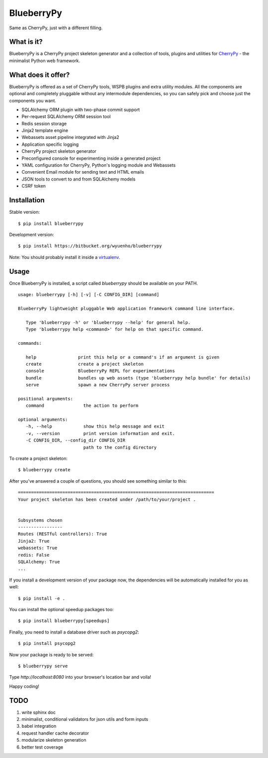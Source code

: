 BlueberryPy
===========
Same as CherryPy, just with a different filling.



What is it?
-----------
BlueberryPy is a CherryPy project skeleton generator and a collection of tools,
plugins and utilities for `CherryPy <http://cherrypy.org/>`_ - the minimalist
Python web framework.


What does it offer?
-------------------
BlueberryPy is offered as a set of CherryPy tools, WSPB plugins and extra utility
modules. All the components are optional and completely pluggable without any
intermodule dependencies, so you can safely pick and choose just the components
you want.

- SQLAlchemy ORM plugin with two-phase commit support
- Per-request SQLAlchemy ORM session tool
- Redis session storage
- Jinja2 template engine
- Webassets asset pipeline integrated with Jinja2
- Application specific logging
- CherryPy project skeleton generator
- Preconfigured console for experimenting inside a generated project
- YAML configuration for CherryPy, Python's logging module and Webassets
- Convenient Email module for sending text and HTML emails
- JSON tools to convert to and from SQLAlchemy models
- CSRF token


Installation
------------

Stable version::

   $ pip install blueberrypy

Development version::

   $ pip install https://bitbucket.org/wyuenho/blueberrypy


Note: You should probably install it inside a `virtualenv <http://www.virtualenv.org/>`_.


Usage
-----

Once BlueberryPy is installed, a script called `blueberrypy` should be available on
your PATH.

::

  usage: blueberrypy [-h] [-v] [-C CONFIG_DIR] [command]

  BlueberryPy lightweight pluggable Web application framework command line interface.

     Type 'blueberrypy -h' or 'blueberrypy --help' for general help.
     Type 'blueberrypy help <command>' for help on that specific command.

  commands:

     help                print this help or a command's if an argument is given
     create              create a project skeleton
     console             BlueberryPy REPL for experimentations
     bundle              bundles up web assets (type 'blueberrypy help bundle' for details)
     serve               spawn a new CherryPy server process

  positional arguments:
     command               the action to perform

  optional arguments:
     -h, --help            show this help message and exit
     -v, --version         print version information and exit.
     -C CONFIG_DIR, --config_dir CONFIG_DIR
                           path to the config directory


To create a project skeleton::

   $ blueberrypy create

After you've answered a couple of questions, you should see something similar to
this::

   ===========================================================================
   Your project skeleton has been created under /path/to/your/project .
   
   
   Subsystems chosen
   -----------------
   Routes (RESTful controllers): True
   Jinja2: True
   webassets: True
   redis: False
   SQLAlchemy: True
   ...


If you install a development version of your package now, the dependencies will
be automatically installed for you as well::

   $ pip install -e .

You can install the optional speedup packages too::

   $ pip install blueberrypy[speedups]

Finally, you need to install a database driver such as `psycopg2`::

   $ pip install psycopg2

Now your package is ready to be served::

   $ blueberrypy serve

Type `http://localhost:8080` into your browser's location bar and voila!

Happy coding!

TODO
----

#. write sphinx doc
#. minimalist, conditional validators for json utils and form inputs
#. babel integration
#. request handler cache decorator
#. modularize skeleton generation
#. better test coverage
